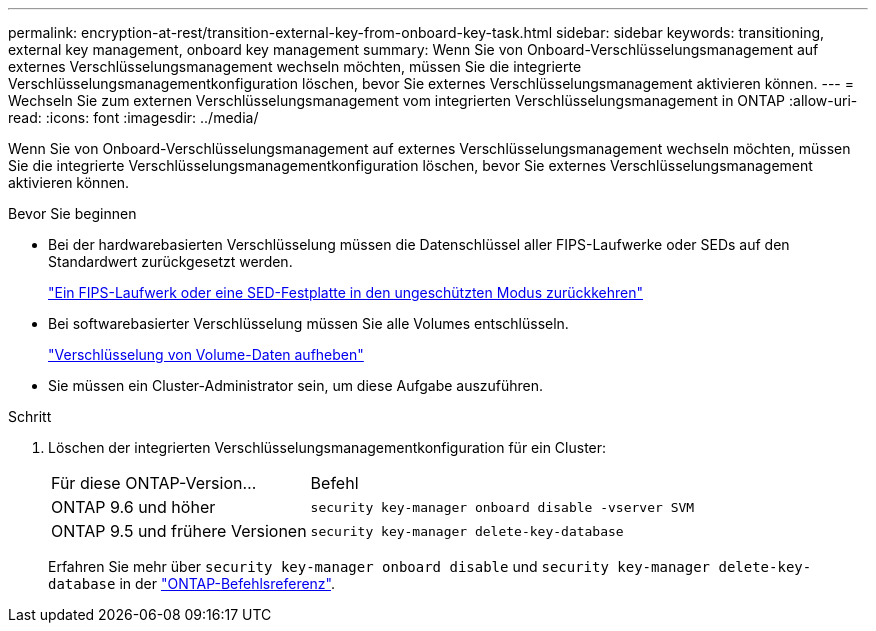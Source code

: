 ---
permalink: encryption-at-rest/transition-external-key-from-onboard-key-task.html 
sidebar: sidebar 
keywords: transitioning, external key management, onboard key management 
summary: Wenn Sie von Onboard-Verschlüsselungsmanagement auf externes Verschlüsselungsmanagement wechseln möchten, müssen Sie die integrierte Verschlüsselungsmanagementkonfiguration löschen, bevor Sie externes Verschlüsselungsmanagement aktivieren können. 
---
= Wechseln Sie zum externen Verschlüsselungsmanagement vom integrierten Verschlüsselungsmanagement in ONTAP
:allow-uri-read: 
:icons: font
:imagesdir: ../media/


[role="lead"]
Wenn Sie von Onboard-Verschlüsselungsmanagement auf externes Verschlüsselungsmanagement wechseln möchten, müssen Sie die integrierte Verschlüsselungsmanagementkonfiguration löschen, bevor Sie externes Verschlüsselungsmanagement aktivieren können.

.Bevor Sie beginnen
* Bei der hardwarebasierten Verschlüsselung müssen die Datenschlüssel aller FIPS-Laufwerke oder SEDs auf den Standardwert zurückgesetzt werden.
+
link:return-seds-unprotected-mode-task.html["Ein FIPS-Laufwerk oder eine SED-Festplatte in den ungeschützten Modus zurückkehren"]

* Bei softwarebasierter Verschlüsselung müssen Sie alle Volumes entschlüsseln.
+
link:unencrypt-volume-data-task.html["Verschlüsselung von Volume-Daten aufheben"]

* Sie müssen ein Cluster-Administrator sein, um diese Aufgabe auszuführen.


.Schritt
. Löschen der integrierten Verschlüsselungsmanagementkonfiguration für ein Cluster:
+
[cols="35,65"]
|===


| Für diese ONTAP-Version... | Befehl 


 a| 
ONTAP 9.6 und höher
 a| 
`security key-manager onboard disable -vserver SVM`



 a| 
ONTAP 9.5 und frühere Versionen
 a| 
`security key-manager delete-key-database`

|===
+
Erfahren Sie mehr über `security key-manager onboard disable` und `security key-manager delete-key-database` in der link:https://docs.netapp.com/us-en/ontap-cli/search.html?q=security+key-manager["ONTAP-Befehlsreferenz"^].


